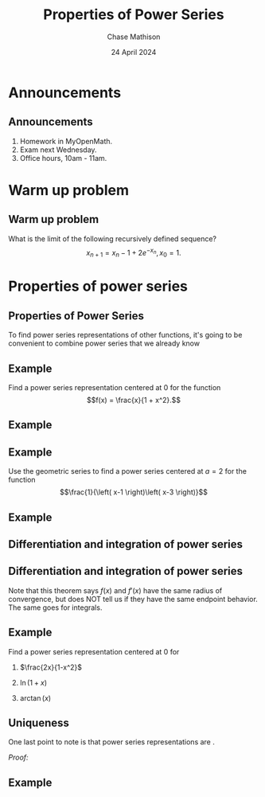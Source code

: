 #+title: Properties of Power Series
#+author: Chase Mathison
#+date: 24 April 2024
#+email: cmathiso@su.edu
#+options: H:2 ':t ::t <:t email:t text:t todo:nil toc:nil 
#+startup: showall
#+startup: indent
#+startup: hidestars
#+startup: beamer
#+latex_class: beamer
#+latex_class_options: [presentation]
#+COLUMNS: %40ITEM %10BEAMER_env(Env) %9BEAMER_envargs(Env Args) %5BEAMER_act(Act) %4BEAMER_col(Col) %10BEAMER_extra(Extra)
#+latex_header: \mode<beamer>{\usetheme{Madrid}}
#+latex_header: \definecolor{SUred}{rgb}{0.59375, 0, 0.17969} % SU red (primary)
#+latex_header: \definecolor{SUblue}{rgb}{0, 0.17578, 0.38281} % SU blue (secondary)
#+latex_header: \setbeamercolor{palette primary}{bg=SUred,fg=white}
#+latex_header: \setbeamercolor{palette secondary}{bg=SUblue,fg=white}
#+latex_header: \setbeamercolor{palette tertiary}{bg=SUblue,fg=white}
#+latex_header: \setbeamercolor{palette quaternary}{bg=SUblue,fg=white}
#+latex_header: \setbeamercolor{structure}{fg=SUblue} % itemize, enumerate, etc
#+latex_header: \setbeamercolor{section in toc}{fg=SUblue} % TOC sections
#+latex_header: % Override palette coloring with secondary
#+latex_header: \setbeamercolor{subsection in head/foot}{bg=SUblue,fg=white}
#+latex_header: \setbeamercolor{date in head/foot}{bg=SUblue,fg=white}
#+latex_header: \institute[SU]{Shenandoah University}
#+latex_header: \titlegraphic{\includegraphics[width=0.5\textwidth]{\string~/Documents/suLogo/suLogo.pdf}}
#+latex_header: \newcommand{\R}{\mathbb{R}}
#+latex_header: \usepackage{tikz}
#+latex_header: \usepackage{pgfplots}

* Announcements
** Announcements
1. Homework in MyOpenMath.
2. Exam next Wednesday.
3. Office hours, 10am - 11am.

* Warm up problem
** Warm up problem
What is the limit of the following recursively defined sequence?
\[
x_{n+1}  = x_n - 1 + 2e^{-x_n}, x_0 = 1.\]
\vspace{10in}

* Properties of power series
** Properties of Power Series
:PROPERTIES:
:CUSTOM_ID: sec:org193dfd6
:END:

To find power series representations of other functions,
it's going to be convenient to combine power series that we already know

#+begin_center
[[../img/combiningPowSer.png]]
#+end_center

** Example
Find a power series representation centered at 0 for the function
\[f(x) = \frac{x}{1 + x^2}.\]
\vspace{10in}

** Example

** Example
Use the geometric series to find a power series centered at \(a = 2\)
for the function \[\frac{1}{\left( x-1 \right)\left( x-3 \right)}\]

\vspace{10in}

** Example

** Differentiation and integration of power series

#+begin_center
[[../img/tbyt.png]]
#+end_center

** Differentiation and integration of power series
Note that this theorem says \(f(x)\) and \(f'(x)\) have the same
radius of convergence, but does NOT tell us if they have the same
endpoint behavior. The same goes for integrals.

** Example
Find a power series representation centered at 0 for

1. \(\frac{2x}{1-x^2}\)

2. \(\ln(1+x)\)

3. \(\arctan(x)\)
   \vspace{10in}

** Uniqueness
One last point to note is that power series representations
are _\hspace*{1in}_.

#+begin_center
[[../img/unique1.png]]

[[../img/unique2.png]]

#+end_center

/Proof:/
\vspace{10in}

** Example
[[../img/prob1.png]]

\vspace{10in}

   
